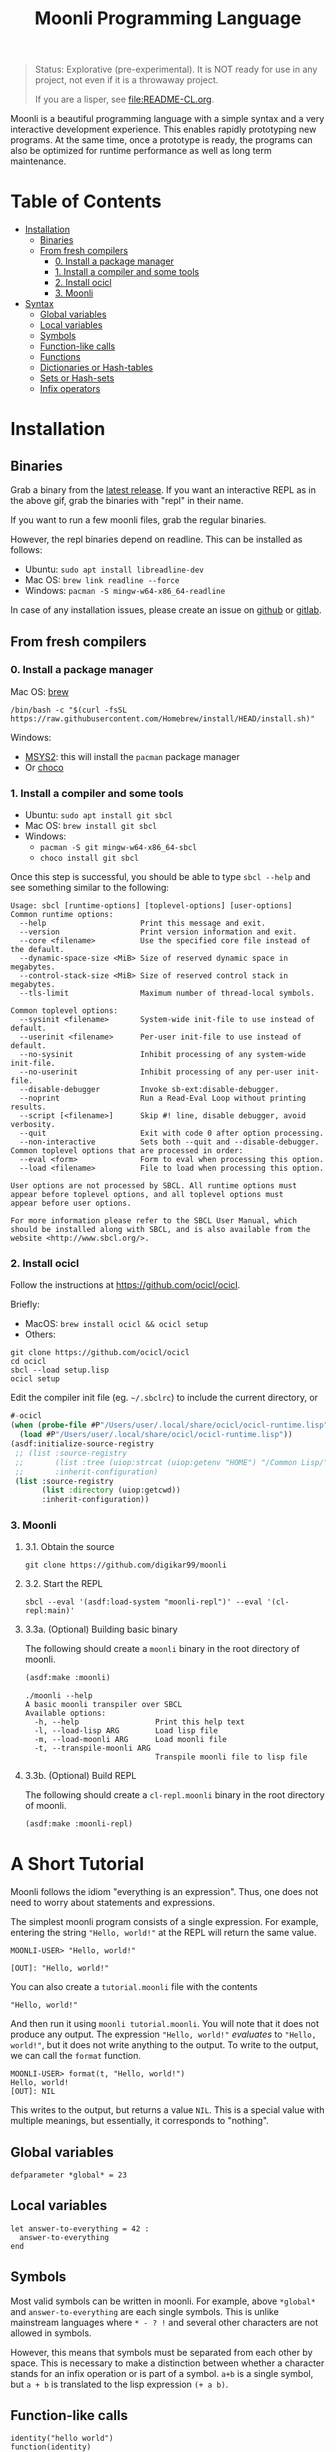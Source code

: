 #+title: Moonli Programming Language

#+begin_quote
Status: Explorative (pre-experimental). It is NOT ready for use in any project, not even if it is a throwaway project.

If you are a lisper, see [[file:README-CL.org]].
#+end_quote

Moonli is a beautiful programming language with a simple syntax and a very interactive development experience. This enables rapidly prototyping new programs. At the same time, once a prototype is ready, the programs can also be optimized for runtime performance as well as long term maintenance.

* Table of Contents
:PROPERTIES:
:TOC:      :include all :depth 3 :ignore this
:CUSTOM_ID: table-of-contents
:END:

:CONTENTS:
- [[#installation][Installation]]
  - [[#binaries][Binaries]]
  - [[#from-fresh-compilers][From fresh compilers]]
    - [[#0-install-a-package-manager][0. Install a package manager]]
    - [[#1-install-a-compiler-and-some-tools][1. Install a compiler and some tools]]
    - [[#2-install-ocicl][2. Install ocicl]]
    - [[#3-moonli][3. Moonli]]
- [[#syntax][Syntax]]
  - [[#global-variables][Global variables]]
  - [[#local-variables][Local variables]]
  - [[#symbols][Symbols]]
  - [[#function-like-calls][Function-like calls]]
  - [[#functions][Functions]]
  - [[#dictionaries-or-hash-tables][Dictionaries or Hash-tables]]
  - [[#sets-or-hash-sets][Sets or Hash-sets]]
  - [[#infix-operators][Infix operators]]
:END:


* Installation
:PROPERTIES:
:CUSTOM_ID: installation
:END:

** Binaries
:PROPERTIES:
:CUSTOM_ID: binaries
:END:

Grab a binary from the [[https://github.com/digikar99/moonli/releases/latest][latest release]]. If you want an interactive REPL as in the above gif, grab the binaries with "repl" in their name. 

If you want to run a few moonli files, grab the regular binaries.

However, the repl binaries depend on readline. This can be installed as follows:

- Ubuntu: =sudo apt install libreadline-dev=
- Mac OS: =brew link readline --force=
- Windows: =pacman -S mingw-w64-x86_64-readline=

In case of any installation issues, please create an issue on [[https://github.com/digikar99/moonli/issues/new][github]] or [[https://gitlab.com/digikar/moonli/-/issues/new?type=ISSUE][gitlab]].

** From fresh compilers
:PROPERTIES:
:CUSTOM_ID: from-fresh-compilers
:END:

*** 0. Install a package manager
:PROPERTIES:
:CUSTOM_ID: 0-install-a-package-manager
:END:

Mac OS: [[https://brew.sh/][brew]]

#+begin_src
/bin/bash -c "$(curl -fsSL https://raw.githubusercontent.com/Homebrew/install/HEAD/install.sh)"
#+end_src

Windows: 

- [[https://www.msys2.org/][MSYS2]]: this will install the =pacman= package manager
- Or [[https://chocolatey.org/install][choco]]

*** 1. Install a compiler and some tools
:PROPERTIES:
:CUSTOM_ID: 1-install-a-compiler-and-some-tools
:END:

- Ubuntu: =sudo apt install git sbcl=
- Mac OS: =brew install git sbcl=
- Windows:
  - =pacman -S git mingw-w64-x86_64-sbcl=
  - =choco install git sbcl=

Once this step is successful, you should be able to type =sbcl --help= and see something similar to the following:

#+begin_src
Usage: sbcl [runtime-options] [toplevel-options] [user-options]
Common runtime options:
  --help                     Print this message and exit.
  --version                  Print version information and exit.
  --core <filename>          Use the specified core file instead of the default.
  --dynamic-space-size <MiB> Size of reserved dynamic space in megabytes.
  --control-stack-size <MiB> Size of reserved control stack in megabytes.
  --tls-limit                Maximum number of thread-local symbols.

Common toplevel options:
  --sysinit <filename>       System-wide init-file to use instead of default.
  --userinit <filename>      Per-user init-file to use instead of default.
  --no-sysinit               Inhibit processing of any system-wide init-file.
  --no-userinit              Inhibit processing of any per-user init-file.
  --disable-debugger         Invoke sb-ext:disable-debugger.
  --noprint                  Run a Read-Eval Loop without printing results.
  --script [<filename>]      Skip #! line, disable debugger, avoid verbosity.
  --quit                     Exit with code 0 after option processing.
  --non-interactive          Sets both --quit and --disable-debugger.
Common toplevel options that are processed in order:
  --eval <form>              Form to eval when processing this option.
  --load <filename>          File to load when processing this option.

User options are not processed by SBCL. All runtime options must
appear before toplevel options, and all toplevel options must
appear before user options.

For more information please refer to the SBCL User Manual, which
should be installed along with SBCL, and is also available from the
website <http://www.sbcl.org/>.
#+end_src

*** 2. Install ocicl
:PROPERTIES:
:CUSTOM_ID: 2-install-ocicl
:END:

Follow the instructions at https://github.com/ocicl/ocicl.

Briefly:

- MacOS: =brew install ocicl && ocicl setup=
- Others:

#+begin_src
git clone https://github.com/ocicl/ocicl
cd ocicl
sbcl --load setup.lisp
ocicl setup
#+end_src

Edit the compiler init file (eg. =~/.sbclrc=) to include the current directory, or

#+begin_src lisp
#-ocicl
(when (probe-file #P"/Users/user/.local/share/ocicl/ocicl-runtime.lisp")
  (load #P"/Users/user/.local/share/ocicl/ocicl-runtime.lisp"))
(asdf:initialize-source-registry
 ;; (list :source-registry
 ;;       (list :tree (uiop:strcat (uiop:getenv "HOME") "/Common Lisp/"))
 ;;       :inherit-configuration)
 (list :source-registry
       (list :directory (uiop:getcwd))
       :inherit-configuration))
#+end_src

*** 3. Moonli
:PROPERTIES:
:CUSTOM_ID: 3-moonli
:END:

**** 3.1. Obtain the source
:PROPERTIES:
:CUSTOM_ID: 1-obtain-the-source
:END:

#+begin_src
git clone https://github.com/digikar99/moonli
#+end_src

**** 3.2. Start the REPL
:PROPERTIES:
:CUSTOM_ID: 2-start-the-repl
:END:

#+begin_src
sbcl --eval '(asdf:load-system "moonli-repl")' --eval '(cl-repl:main)'
#+end_src

**** 3.3a. (Optional) Building basic binary
:PROPERTIES:
:CUSTOM_ID: 3a-optional-building-basic-binary
:END:

The following should create a =moonli= binary in the root directory of moonli.

#+begin_src lisp
(asdf:make :moonli)
#+end_src

#+begin_src
./moonli --help
A basic moonli transpiler over SBCL
Available options:
  -h, --help                 Print this help text
  -l, --load-lisp ARG        Load lisp file
  -m, --load-moonli ARG      Load moonli file
  -t, --transpile-moonli ARG
                             Transpile moonli file to lisp file
#+end_src

**** 3.3b. (Optional) Build REPL
:PROPERTIES:
:CUSTOM_ID: 3b-optional-build-repl
:END:

The following should create a =cl-repl.moonli= binary in the root directory of moonli.

#+begin_src lisp
(asdf:make :moonli-repl)
#+end_src


* A Short Tutorial
:PROPERTIES:
:CUSTOM_ID: syntax
:END:

Moonli follows the idiom "everything is an expression". Thus, one does not need to worry about statements and expressions.

The simplest moonli program consists of a single expression. For example, entering the string ="Hello, world!"= at the REPL will return the same value.

#+begin_src
MOONLI-USER> "Hello, world!"

[OUT]: "Hello, world!"
#+end_src

You can also create a =tutorial.moonli= file with the contents

#+begin_src
"Hello, world!"
#+end_src

And then run it using =moonli tutorial.moonli=. You will note that it does not produce any output. The expression ~"Hello, world!"~ /evaluates/ to ="Hello, world!"=, but it does not write anything to the output. To write to the output, we can call the ~format~ function.

#+begin_src
MOONLI-USER> format(t, "Hello, world!")
Hello, world!
[OUT]: NIL
#+end_src

This writes to the output, but returns a value ~NIL~. This is a special value with multiple meanings, but essentially, it corresponds to "nothing".

** Global variables
:PROPERTIES:
:CUSTOM_ID: global-variables
:END:

#+begin_src moonli
defparameter *global* = 23
#+end_src

** Local variables
:PROPERTIES:
:CUSTOM_ID: local-variables
:END:

#+begin_src moonli
let answer-to-everything = 42 :
  answer-to-everything
end
#+end_src

** Symbols
:PROPERTIES:
:CUSTOM_ID: symbols
:END:

Most valid symbols can be written in moonli. For example, above =*global*= and =answer-to-everything= are each single symbols. This is unlike mainstream languages where =* - ? != and several other characters are not allowed in symbols.

However, this means that symbols must be separated from each other by space. This is necessary to make a distinction between whether a character stands for an infix operation or is part of a symbol. =a+b= is a single symbol, but =a + b= is translated to the lisp expression =(+ a b)=.

** Function-like calls
:PROPERTIES:
:CUSTOM_ID: function-like-calls
:END:

#+begin_src moonli
identity("hello world")
function(identity)
#+end_src

** Functions
:PROPERTIES:
:CUSTOM_ID: functions
:END:

Like lisp, return is implicit.

#+begin_src moonli
defun fib(n):
  if n < 0:
     error("Don't know how to compute fib for n=~d < 0", n)
  elif n == 0 or n == 1:
     1
  else:
    fib(n-1) + fib(n-2)
  end
end
#+end_src

** Dictionaries or Hash-tables
:PROPERTIES:
:CUSTOM_ID: dictionaries-or-hash-tables
:END:

#+begin_src moonli
{
  :a : 2,
  "b": $cl:progn
}
#+end_src

** Sets or Hash-sets
:PROPERTIES:
:CUSTOM_ID: sets-or-hash-sets
:END:

#+begin_src moonli
{:a, "b" , $cl:progn}
#+end_src

** Infix operators
:PROPERTIES:
:CUSTOM_ID: infix-operators
:END:

The following infix operators are recognized:

- =+ - * / ^=
- =or and not=
- < <= == != >= > 

** lm

#+begin_src moonli
lm (): nil

lm (x): x

lm (x, y): x + y
#+end_src

** declaim

#+begin_src moonli
declaim inline(foo)

declaim type(hash-table, *map*)
#+end_src

** declare

#+begin_src moonli
declare type(single-float, x, y)

declare type(single-float, x, y), optimize(debug(3))
#+end_src

** ifelse

#+begin_src moonli
ifelse a 5

ifelse a :hello :bye
#+end_src


** lambda

#+begin_src moonli
lambda (): nil end

lambda (x):
  x
end

lambda (x, y):
  let sum = x + y:
    sum ^ 2
  end
end
#+end_src

** let+

#+begin_src moonli
let-plus:let+ x = 42: x
end

let-plus:let+ (a,b) = list(1,2):
  a + b
end

let-plus:let+ let-plus:&values(a,b) = list(1,2):
  a + b
end

let-plus:let+
  let-plus:&values(a,b) = list(1,2),
  (c,d,e) = list(1,2,3):
  {a,b,c,d,e}
end
#+end_src

** loop

#+begin_src moonli
loop end loop

loop :repeat n :do
  print("hello")
end

loop :for i :below n :do
  print(i + 1)
end
#+end_src

** defun

#+begin_src moonli
defun our-identity(x): x end

defun add (&rest, args):
 args
end defun

defun add(args):
  if null(args):
    0
  else:
    first(args) + add(rest(args))
  end if
end

defun foo(&optional, a = 5): a end
#+end_src

** if

#+begin_src moonli
if a: b end if

if a:
  b; c
end

if a: b
else: c
end if

if a:
   b; d
else:
   c; e
end if

if a: b
elif c: d; e
else: f
end if

(if a: b else: c; end)::boolean

if null(args): 0; else: 1 end

if null(args):
    0
else:
    first(args)
end if

if null(args):
  0
else:
  2 + 3
end if

if null(args):
  0
else:
  first(args) + add(rest(args))
end if
#+end_src

** let

#+begin_src moonli
let a = 2, b = 3:
   a + b
end

let a = 2, b = 3:
   a + b
end let
#+end_src
